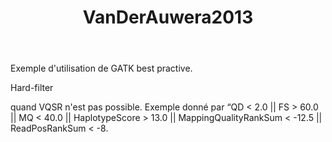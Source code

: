 :PROPERTIES:
:ID:       04d568ae-62a3-4fb8-bf31-a2b5801a449a
:END:
#+title: VanDerAuwera2013

Exemple d'utilisation de GATK best practive.
**** Hard-filter
quand VQSR n'est pas possible. Exemple donné par
“QD < 2.0 || FS > 60.0 || MQ < 40.0 ||
HaplotypeScore > 13.0 || MappingQualityRankSum < -12.5 ||
ReadPosRankSum < -8.
